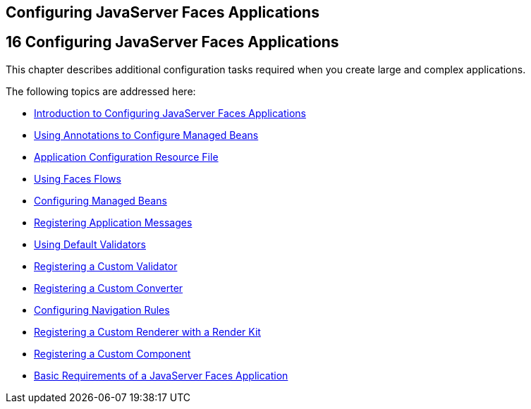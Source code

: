 ## Configuring JavaServer Faces Applications


[[BNAWO]][[configuring-javaserver-faces-applications]]

16 Configuring JavaServer Faces Applications
--------------------------------------------


This chapter describes additional configuration tasks required when you
create large and complex applications.

The following topics are addressed here:

* link:jsf-configure001.html#A1352824[Introduction to Configuring
JavaServer Faces Applications]
* link:jsf-configure002.html#GIRCH[Using Annotations to Configure Managed
Beans]
* link:jsf-configure003.html#BNAWP[Application Configuration Resource
File]
* link:jsf-configure004.html#CHDGFCJF[Using Faces Flows]
* link:jsf-configure005.html#BNAWQ[Configuring Managed Beans]
* link:jsf-configure006.html#BNAXB[Registering Application Messages]
* link:jsf-configure007.html#GIREB[Using Default Validators]
* link:jsf-configure008.html#BNAXD[Registering a Custom Validator]
* link:jsf-configure009.html#BNAXE[Registering a Custom Converter]
* link:jsf-configure010.html#BNAXF[Configuring Navigation Rules]
* link:jsf-configure011.html#BNAXH[Registering a Custom Renderer with a
Render Kit]
* link:jsf-configure012.html#BNAXI[Registering a Custom Component]
* link:jsf-configure013.html#BNAXJ[Basic Requirements of a JavaServer
Faces Application]


